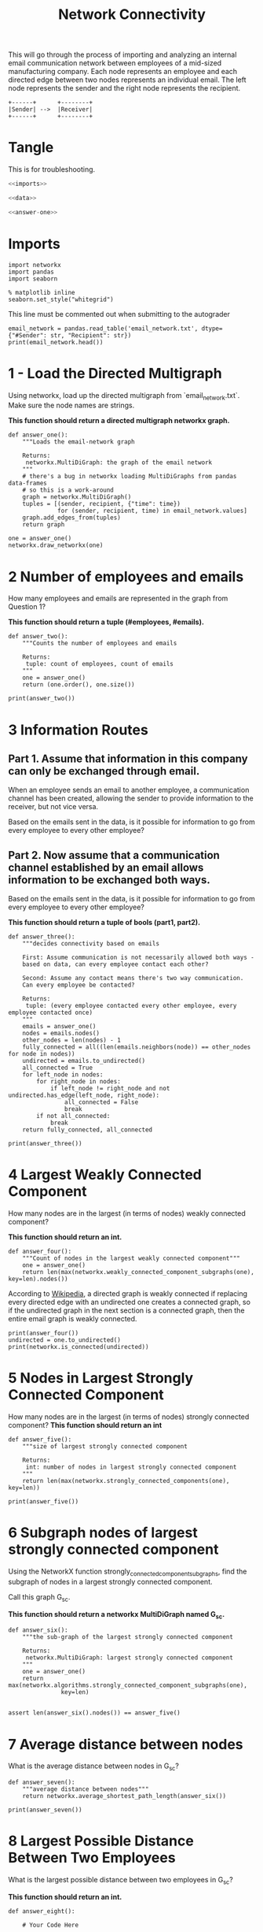 #+TITLE: Network Connectivity

This will go through the process of importing and analyzing an internal email communication network between employees of a mid-sized manufacturing company. 
Each node represents an employee and each directed edge between two nodes represents an individual email. The left node represents the sender and the right node represents the recipient.

#+BEGIN_SRC ditaa :file /tmp/employee_to_employee.png :cmdline r
+------+      +--------+
|Sender| -->  |Receiver|
+------+      +--------+
#+END_SRC

#+RESULTS:
[[file:/tmp/employee_to_employee.png]]

* Tangle
  This is for troubleshooting.

#+BEGIN_SRC python :tangle assignment1.py
<<imports>>

<<data>>

<<answer-one>>
#+END_SRC
* Imports
#+BEGIN_SRC ipython :session networkconnectivity :results none :noweb-ref imports
import networkx
import pandas
import seaborn
#+END_SRC

#+BEGIN_SRC ipython :session networkconnectivity :results none
% matplotlib inline
seaborn.set_style("whitegrid")
#+END_SRC

This line must be commented out when submitting to the autograder

#+BEGIN_SRC ipython :session networkconnectivity :results output :noweb-ref data
email_network = pandas.read_table('email_network.txt', dtype={"#Sender": str, "Recipient": str})
print(email_network.head())
#+END_SRC

#+RESULTS:
:   #Sender Recipient        time
: 0       1         2  1262454010
: 1       1         3  1262454010
: 2       1         4  1262454010
: 3       1         5  1262454010
: 4       1         6  1262454010

* 1 - Load the Directed Multigraph

Using networkx, load up the directed multigraph from `email_network.txt`. Make sure the node names are strings.

*This function should return a directed multigraph networkx graph.*

#+BEGIN_SRC ipython :session networkconnectivity :results none :noweb-ref answer-one
def answer_one():
    """Loads the email-network graph

    Returns:
     networkx.MultiDiGraph: the graph of the email network
    """
    # there's a bug in networkx loading MultiDiGraphs from pandas data-frames
    # so this is a work-around
    graph = networkx.MultiDiGraph()
    tuples = [(sender, recipient, {"time": time})
              for (sender, recipient, time) in email_network.values]
    graph.add_edges_from(tuples)
    return graph
#+END_SRC

#+BEGIN_SRC ipython :session networkconnectivity :file /tmp/one.png
one = answer_one()
networkx.draw_networkx(one)
#+END_SRC

#+RESULTS:
[[file:/tmp/one.png]]

* 2 Number of employees and emails

How many employees and emails are represented in the graph from Question 1?

*This function should return a tuple (#employees, #emails).*

#+BEGIN_SRC ipython :session networkconnectivity :results none
def answer_two():
    """Counts the number of employees and emails

    Returns:
     tuple: count of employees, count of emails
    """
    one = answer_one()
    return (one.order(), one.size())
#+END_SRC

#+BEGIN_SRC ipython :session networkconnectivity :results output
print(answer_two())
#+END_SRC

#+RESULTS:
: (167, 82927)

* 3 Information Routes
** Part 1. Assume that information in this company can only be exchanged through email.
   When an employee sends an email to another employee, a communication channel has been created, allowing the sender to provide information to the receiver, but not vice versa. 

   Based on the emails sent in the data, is it possible for information to go from every employee to every other employee?

** Part 2. Now assume that a communication channel established by an email allows information to be exchanged both ways. 

   Based on the emails sent in the data, is it possible for information to go from every employee to every other employee?

*This function should return a tuple of bools (part1, part2).*

#+BEGIN_SRC ipython :session networkconnectivity :results none
def answer_three():
    """decides connectivity based on emails

    First: Assume communication is not necessarily allowed both ways - 
    based on data, can every employee contact each other?

    Second: Assume any contact means there's two way communication. 
    Can every employee be contacted?

    Returns:
     tuple: (every employee contacted every other employee, every employee contacted once)
    """
    emails = answer_one()
    nodes = emails.nodes()
    other_nodes = len(nodes) - 1
    fully_connected = all((len(emails.neighbors(node)) == other_nodes for node in nodes))
    undirected = emails.to_undirected()
    all_connected = True
    for left_node in nodes:
        for right_node in nodes:
            if left_node != right_node and not undirected.has_edge(left_node, right_node):
                all_connected = False
                break
        if not all_connected:
            break
    return fully_connected, all_connected
#+END_SRC

#+BEGIN_SRC ipython :session networkconnectivity :results output
print(answer_three())
#+END_SRC

#+RESULTS:
: (False, False)

* 4 Largest Weakly Connected Component

How many nodes are in the largest (in terms of nodes) weakly connected component?

*This function should return an int.*

#+BEGIN_SRC ipython :session networkconnectivity :results none
def answer_four():
    """Count of nodes in the largest weakly connected component"""
    one = answer_one()
    return len(max(networkx.weakly_connected_component_subgraphs(one), key=len).nodes())
#+END_SRC

According to [[https://en.wikipedia.org/wiki/Connectivity_%28graph_theory%29#Definitions_of_components.2C_cuts_and_connectivity][Wikipedia]], a directed graph is weakly connected if replacing every directed edge with an undirected one creates a connected graph, so if the undirected graph in the next section is a connected graph, then the entire email graph is weakly connected.

#+BEGIN_SRC ipython :session networkconnectivity :results output
print(answer_four())
undirected = one.to_undirected()
print(networkx.is_connected(undirected))
#+END_SRC

#+RESULTS:
: 167
: True

* 5 Nodes in Largest Strongly Connected Component
  How many nodes are in the largest (in terms of nodes) strongly connected component?
  *This function should return an int*

#+BEGIN_SRC ipython :session networkconnectivity :results none
def answer_five():
    """size of largest strongly connected component

    Returns:
     int: number of nodes in largest strongly connected component
    """
    return len(max(networkx.strongly_connected_components(one), key=len))
#+END_SRC

#+BEGIN_SRC ipython :session networkconnectivity :results output
print(answer_five())
#+END_SRC

#+RESULTS:
: 126

* 6 Subgraph nodes of largest strongly connected component

 Using the NetworkX function strongly_connected_component_subgraphs, find the subgraph of nodes in a largest strongly connected component. 

Call this graph G_sc.

*This function should return a networkx MultiDiGraph named G_sc.*

#+BEGIN_SRC ipython :session networkconnectivity :results none
def answer_six():
    """the sub-graph of the largest strongly connected component
    
    Returns: 
     networkx.MultiDiGraph: largest strongly connected component
    """
    one = answer_one()
    return max(networkx.algorithms.strongly_connected_component_subgraphs(one),
               key=len)

#+END_SRC

#+BEGIN_SRC ipython :session networkconnectivity :results none
assert len(answer_six().nodes()) == answer_five()
#+END_SRC

* 7 Average distance between nodes
  What is the average distance between nodes in G_sc?

#+BEGIN_SRC ipython :session networkconnectivity :results none
def answer_seven():
    """average distance between nodes"""
    return networkx.average_shortest_path_length(answer_six())
#+END_SRC

#+BEGIN_SRC ipython :session networkconnectivity :results output
print(answer_seven())
#+END_SRC

#+RESULTS:
: 1.6461587301587302

* 8 Largest Possible Distance Between Two Employees

 What is the largest possible distance between two employees in G_sc?

 *This function should return an int.*

#+BEGIN_SRC ipython :session networkconnectivity :results none
def answer_eight():
        
    # Your Code Here
    
    return # Your Answer Here

#+END_SRC

# ### Question 9
# 
# What is the set of nodes in G_sc with eccentricity equal to the diameter?
# 
# *This function should return a set of the node(s).*

# In[ ]:


def answer_nine():
       
    # Your Code Here
    
    return # Your Answer Here


# ### Question 10
# 
# What is the set of node(s) in G_sc with eccentricity equal to the radius?
# 
# *This function should return a set of the node(s).*

# In[ ]:


def answer_ten():
        
    # Your Code Here
    
    return # Your Answer Here


# ### Question 11
# 
# Which node in G_sc has the most shortest paths to other nodes whose distance equal the diameter of G_sc?
# 
# 
# How many of these paths are there?
# 
# 
# *This function should return a tuple (name of node, number of paths).*

# In[ ]:


def answer_eleven():
        
    # Your Code Here
    
    return # Your Answer Here


# ### Question 12
# 
# Suppose you want to prevent communication from flowing to the node that you found in the previous question from any node in the center of G_sc, what is the smallest number of nodes you would need to remove from the graph (you're not allowed to remove the node from the previous question or the center nodes)? 
# 
# *This function should return an integer.*

# In[ ]:


def answer_twelve():
        
    # Your Code Here
    
    return # Your Answer Here


# ### Question 13
# 
# Construct an undirected graph G_un using G_sc (you can ignore the attributes).
# 
# *This function should return a networkx Graph.*

# In[ ]:


def answer_thirteen():
        
    # Your Code Here
    
    return # Your Answer Here


# ### Question 14
# 
# What is the transitivity and average clustering coefficient of graph G_un?
# 
# *This function should return a tuple (transitivity, avg clustering).*

# In[ ]:


def answer_fourteen():
        
    # Your Code Here
    
    return # Your Answer Here

